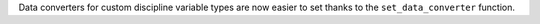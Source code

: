 Data converters for custom discipline variable types are now easier to set thanks to the ``set_data_converter`` function.

